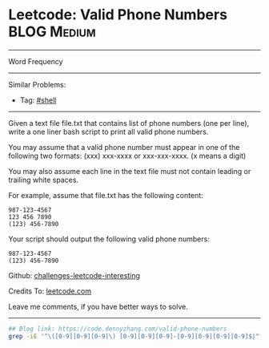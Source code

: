 * Leetcode: Valid Phone Numbers                                              :BLOG:Medium:
#+STARTUP: showeverything
#+OPTIONS: toc:nil \n:t ^:nil creator:nil d:nil
:PROPERTIES:
:type:     shell
:END:
---------------------------------------------------------------------
Word Frequency
---------------------------------------------------------------------
Similar Problems:
- Tag: [[https://code.dennyzhang.com/tag/shell][#shell]]
---------------------------------------------------------------------
Given a text file file.txt that contains list of phone numbers (one per line), write a one liner bash script to print all valid phone numbers.

You may assume that a valid phone number must appear in one of the following two formats: (xxx) xxx-xxxx or xxx-xxx-xxxx. (x means a digit)

You may also assume each line in the text file must not contain leading or trailing white spaces.

For example, assume that file.txt has the following content:
#+BEGIN_EXAMPLE
987-123-4567
123 456 7890
(123) 456-7890
#+END_EXAMPLE

Your script should output the following valid phone numbers:
#+BEGIN_EXAMPLE
987-123-4567
(123) 456-7890
#+END_EXAMPLE

Github: [[url-external:https://github.com/DennyZhang/challenges-leetcode-interesting/tree/master/problems/valid-phone-numbers][challenges-leetcode-interesting]]

Credits To: [[url-external:https://leetcode.com/problems/valid-phone-numbers/description/][leetcode.com]]

Leave me comments, if you have better ways to solve.
---------------------------------------------------------------------

#+BEGIN_SRC sh
## Blog link: https://code.dennyzhang.com/valid-phone-numbers
grep -iE '^\([0-9][0-9][0-9]\) [0-9][0-9][0-9]-[0-9][0-9][0-9][0-9]$|^[0-9][0-9][0-9]-[0-9][0-9][0-9]-[0-9][0-9][0-9][0-9]$' file.txt
#+END_SRC

